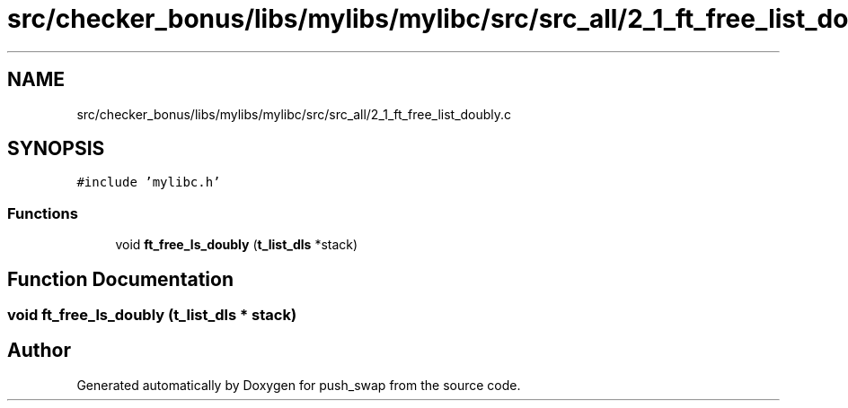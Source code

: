 .TH "src/checker_bonus/libs/mylibs/mylibc/src/src_all/2_1_ft_free_list_doubly.c" 3 "Thu Mar 20 2025 16:01:01" "push_swap" \" -*- nroff -*-
.ad l
.nh
.SH NAME
src/checker_bonus/libs/mylibs/mylibc/src/src_all/2_1_ft_free_list_doubly.c
.SH SYNOPSIS
.br
.PP
\fC#include 'mylibc\&.h'\fP
.br

.SS "Functions"

.in +1c
.ti -1c
.RI "void \fBft_free_ls_doubly\fP (\fBt_list_dls\fP *stack)"
.br
.in -1c
.SH "Function Documentation"
.PP 
.SS "void ft_free_ls_doubly (\fBt_list_dls\fP * stack)"

.SH "Author"
.PP 
Generated automatically by Doxygen for push_swap from the source code\&.
